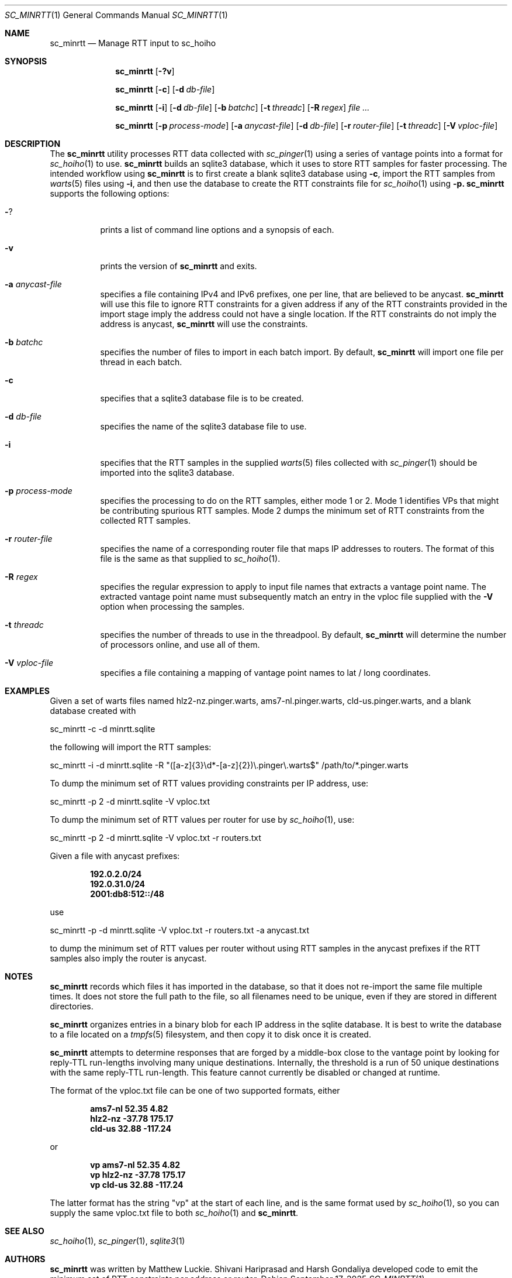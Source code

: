 .\"
.\" sc_minrtt.1
.\"
.\" Author: Matthew Luckie <mjl@luckie.org.nz>
.\"
.\" Copyright (c) 2024-2025 The Regents of the University of California
.\"               All rights reserved
.\"
.\" $Id: sc_minrtt.1,v 1.5 2025/09/17 00:32:56 mjl Exp $
.\"
.Dd September 17, 2025
.Dt SC_MINRTT 1
.Os
.Sh NAME
.Nm sc_minrtt
.Nd Manage RTT input to sc_hoiho
.Sh SYNOPSIS
.Nm
.Bk -words
.Op Fl ?v
.Ek
.Pp
.Nm
.Bk -words
.Op Fl c
.Op Fl d Ar db-file
.Ek
.Pp
.Nm
.Bk -words
.Op Fl i
.Op Fl d Ar db-file
.Op Fl b Ar batchc
.Op Fl t Ar threadc
.Op Fl R Ar regex
.Ar
.Ek
.Pp
.Nm
.Bk -words
.Op Fl p Ar process-mode
.Op Fl a Ar anycast-file
.Op Fl d Ar db-file
.Op Fl r Ar router-file
.Op Fl t Ar threadc
.Op Fl V Ar vploc-file
.Ek
.\""""""""""""
.Sh DESCRIPTION
The
.Nm
utility processes RTT data collected with
.Xr sc_pinger 1
using a series of vantage points into a format for
.Xr sc_hoiho 1
to use.
.Nm
builds an sqlite3
database, which it uses to store RTT samples for faster processing.
The intended workflow using
.Nm
is to first create a blank sqlite3 database using
.Fl c ,
import the RTT samples from
.Xr warts 5
files using
.Fl i ,
and then use the database to create the RTT constraints file for
.Xr sc_hoiho 1
using
.Fl p.
.Nm
supports the following options:
.Bl -tag -width Ds
.It Fl ?
prints a list of command line options and a synopsis of each.
.It Fl v
prints the version of
.Nm
and exits.
.It Fl a Ar anycast-file
specifies a file containing IPv4 and IPv6 prefixes, one per line, that
are believed to be anycast.
.Nm
will use this file to ignore RTT constraints for a given address if any
of the RTT constraints provided in the import stage imply the address
could not have a single location.
If the RTT constraints do not imply the address is anycast,
.Nm
will use the constraints.
.It Fl b Ar batchc
specifies the number of files to import in each batch import.  By default,
.Nm
will import one file per thread in each batch.
.It Fl c
specifies that a sqlite3 database file is to be created.
.It Fl d Ar db-file
specifies the name of the sqlite3 database file to use.
.It Fl i
specifies that the RTT samples in the supplied
.Xr warts 5
files collected with
.Xr sc_pinger 1
should be imported into the sqlite3 database.
.It Fl p Ar process-mode
specifies the processing to do on the RTT samples, either
mode 1 or 2.  Mode 1 identifies VPs that might be contributing
spurious RTT samples.  Mode 2 dumps the minimum set of RTT
constraints from the collected RTT samples.
.It Fl r Ar router-file
specifies the name of a corresponding router file that maps IP
addresses to routers.
The format of this file is the same as that supplied to
.Xr sc_hoiho 1 .
.It Fl R Ar regex
specifies the regular expression to apply to input file names that
extracts a vantage point name.  The extracted vantage point name
must subsequently match an entry in the vploc file supplied with
the
.Fl V
option when processing the samples.
.It Fl t Ar threadc
specifies the number of threads to use in the threadpool.  By default,
.Nm
will determine the number of processors online, and use all of them.
.It Fl V Ar vploc-file
specifies a file containing a mapping of vantage point names to lat /
long coordinates.
.El
.\""""""""""""
.Sh EXAMPLES
Given a set of warts files named hlz2-nz.pinger.warts,
ams7-nl.pinger.warts, cld-us.pinger.warts, and a blank database
created with
.Pp
sc_minrtt -c -d minrtt.sqlite
.Pp
the following will import the RTT samples:
.Pp
sc_minrtt -i -d minrtt.sqlite -R "([a-z]{3}\\d*-[a-z]{2})\\.pinger\\.warts$" /path/to/*.pinger.warts
.Pp
To dump the minimum set of RTT values providing constraints per IP address, use:
.Pp
sc_minrtt -p 2 -d minrtt.sqlite -V vploc.txt
.Pp
To dump the minimum set of RTT values per router for use by
.Xr sc_hoiho 1 ,
use:
.Pp
sc_minrtt -p 2 -d minrtt.sqlite -V vploc.txt -r routers.txt
.Pp
Given a file with anycast prefixes:
.Pp
.Dl 192.0.2.0/24
.Dl 192.0.31.0/24
.Dl 2001:db8:512::/48
.Pp
use
.Pp
sc_minrtt -p -d minrtt.sqlite -V vploc.txt -r routers.txt -a anycast.txt
.Pp
to dump the minimum set of RTT values per router without using RTT
samples in the anycast prefixes if the RTT samples also imply the
router is anycast.
.Pp
.\""""""""""""
.Sh NOTES
.Nm
records which files it has imported in the database, so that it does
not re-import the same file multiple times.  It does not store the
full path to the file, so all filenames need to be unique, even if
they are stored in different directories.
.Pp
.Nm
organizes entries in a binary blob for each IP address in the sqlite
database.  It is best to write the database to a file located on a
.Xr tmpfs 5
filesystem, and then copy it to disk once it is created.
.Pp
.Nm
attempts to determine responses that are forged by a middle-box close
to the vantage point by looking for reply-TTL run-lengths involving
many unique destinations.  Internally, the threshold is a run of 50
unique destinations with the same reply-TTL run-length.  This feature
cannot currently be disabled or changed at runtime.
.Pp
The format of the vploc.txt file can be one of two supported formats,
either
.Pp
.Dl ams7-nl 52.35 4.82
.Dl hlz2-nz -37.78 175.17
.Dl cld-us 32.88 -117.24
.Pp
or
.Pp
.Dl vp ams7-nl 52.35 4.82
.Dl vp hlz2-nz -37.78 175.17
.Dl vp cld-us 32.88 -117.24
.Pp
The latter format has the string "vp" at the start of each line, and
is the same format used by
.Xr sc_hoiho 1 ,
so you can supply the same vploc.txt file to both
.Xr sc_hoiho 1
and
.Nm .
.Sh SEE ALSO
.Xr sc_hoiho 1 ,
.Xr sc_pinger 1 ,
.Xr sqlite3 1
.Sh AUTHORS
.Nm
was written by Matthew Luckie.
Shivani Hariprasad and Harsh Gondaliya developed code to emit the
minimum set of RTT constraints per address or router.
